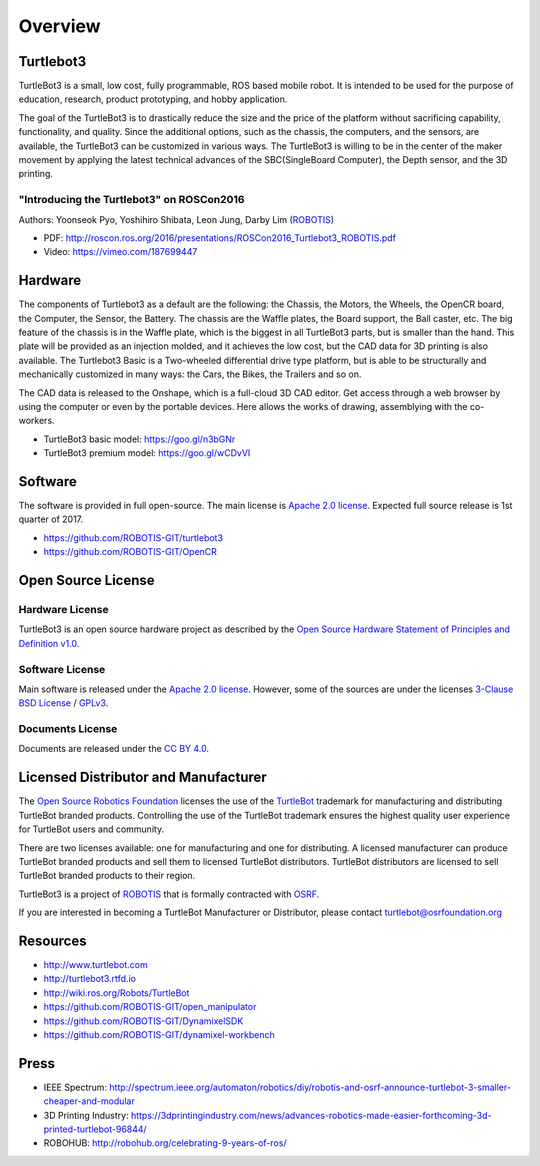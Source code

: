 Overview
========

Turtlebot3
----------

TurtleBot3 is a small, low cost, fully programmable, ROS­ based mobile robot. It is intended to be used for the purpose of education, research, product prototyping, and hobby application.

The goal of the TurtleBot3 is to drastically reduce the size and the price of the platform without sacrificing capability, functionality, and quality. Since the additional options, such as the chassis, the computers, and the sensors, are available, the TurtleBot3 can be customized in various ways. The TurtleBot3 is willing to be in the center of the maker movement by applying the latest technical advances of the SBC(Single­Board Computer), the Depth sensor, and the 3D printing.

"Introducing the Turtlebot3" on ROSCon2016
~~~~~~~~~~~~~~~~~~~~~~~~~~~~~~~~~~~~~~~~~~

Authors: Yoonseok Pyo, Yoshihiro Shibata, Leon Jung, Darby Lim (`ROBOTIS`_)

- PDF: http://roscon.ros.org/2016/presentations/ROSCon2016_Turtlebot3_ROBOTIS.pdf
- Video: https://vimeo.com/187699447

Hardware
--------

The components of Turtlebot3 as a default are the following: the Chassis, the Motors, the Wheels, the OpenCR board, the Computer, the Sensor, the Battery. The chassis are the Waffle plates, the Board support, the Ball caster, etc. The big feature of the chassis is in the Waffle plate, which is the biggest in all TurtleBot3 parts, but is smaller than the hand. This plate will be provided as an injection molded, and it achieves the low cost, but the CAD data for 3D printing is also available. The Turtlebot3 Basic is a Two-wheeled differential drive type platform, but is able to be structurally and mechanically customized in many ways: the Cars, the Bikes, the Trailers and so on.

The CAD data is released to the Onshape, which is a full-cloud 3D CAD editor. Get access through a web browser by using the computer or even by the portable devices. Here allows the works of drawing, assemblying with the co-workers.

- TurtleBot3 basic model: https://goo.gl/n3bGNr
- TurtleBot3 premium model: https://goo.gl/wCDvVI

Software
--------

The software is provided in full open-source. The main license is `Apache 2.0 license`_. Expected full source release is 1st quarter of 2017.

- https://github.com/ROBOTIS-GIT/turtlebot3
- https://github.com/ROBOTIS-GIT/OpenCR

Open Source License
-------------------

Hardware License
~~~~~~~~~~~~~~~~

TurtleBot3 is an open source hardware project as described by the `Open Source Hardware Statement of Principles and Definition v1.0`_.

Software License
~~~~~~~~~~~~~~~~
Main software is released under the `Apache 2.0 license`_. However, some of the sources are under the licenses `3-Clause BSD License`_ / `GPLv3`_.

Documents License
~~~~~~~~~~~~~~~~~

Documents are released under the `CC BY 4.0`_.

Licensed Distributor and Manufacturer
-------------------------------------

The `Open Source Robotics Foundation`_ licenses the use of the `TurtleBot`_ trademark for manufacturing and distributing TurtleBot branded products. Controlling the use of the TurtleBot trademark ensures the highest quality user experience for TurtleBot users and community.

There are two licenses available: one for manufacturing and one for distributing. A licensed manufacturer can produce TurtleBot branded products and sell them to licensed TurtleBot distributors. TurtleBot distributors are licensed to sell TurtleBot branded products to their region.

TurtleBot3 is a project of `ROBOTIS`_ that is formally contracted with `OSRF`_.

If you are interested in becoming a TurtleBot Manufacturer or Distributor, please contact turtlebot@osrfoundation.org

Resources
---------

- http://www.turtlebot.com
- http://turtlebot3.rtfd.io
- http://wiki.ros.org/Robots/TurtleBot
- https://github.com/ROBOTIS-GIT/open_manipulator
- https://github.com/ROBOTIS-GIT/DynamixelSDK
- https://github.com/ROBOTIS-GIT/dynamixel-workbench

Press
-----

- IEEE Spectrum: http://spectrum.ieee.org/automaton/robotics/diy/robotis-and-osrf-announce-turtlebot-3-smaller-cheaper-and-modular
- 3D Printing Industry: https://3dprintingindustry.com/news/advances-robotics-made-easier-forthcoming-3d-printed-turtlebot-96844/
- ROBOHUB: http://robohub.org/celebrating-9-years-of-ros/

.. _ROBOTIS: www.robotis.com
.. _Apache 2.0 license: https://www.apache.org/licenses/LICENSE-2.0
.. _Open Source Hardware Statement of Principles and Definition v1.0: http://freedomdefined.org/OSHW
.. _3-Clause BSD License: https://opensource.org/licenses/BSD-3-Clause
.. _GPLv3: https://opensource.org/licenses/GPL-3.0
.. _CC BY 4.0: https://creativecommons.org/licenses/by/4.0/
.. _Open Source Robotics Foundation: http://www.osrfoundation.org/
.. _OSRF: http://www.osrfoundation.org/
.. _TurtleBot: http://www.turtlebot.com/
